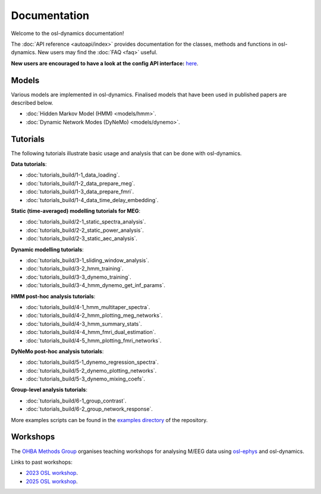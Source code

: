 Documentation
=============

Welcome to the osl-dynamics documentation!

The :doc:`API reference <autoapi/index>` provides documentation for the classes, methods and functions in osl-dynamics. New users may find the :doc:`FAQ <faq>` useful.

**New users are encouraged to have a look at the config API interface:** `here <https://osl-dynamics.readthedocs.io/en/latest/autoapi/osl_dynamics/config_api/index.html>`_.

Models
------

Various models are implemented in osl-dynamics. Finalised models that have been used in published papers are described below.

- :doc:`Hidden Markov Model (HMM) <models/hmm>`.
- :doc:`Dynamic Network Modes (DyNeMo) <models/dynemo>`.

Tutorials
---------

The following tutorials illustrate basic usage and analysis that can be done with osl-dynamics.

**Data tutorials**:

- :doc:`tutorials_build/1-1_data_loading`.
- :doc:`tutorials_build/1-2_data_prepare_meg`.
- :doc:`tutorials_build/1-3_data_prepare_fmri`.
- :doc:`tutorials_build/1-4_data_time_delay_embedding`.

**Static (time-averaged) modelling tutorials for MEG**:

- :doc:`tutorials_build/2-1_static_spectra_analysis`.
- :doc:`tutorials_build/2-2_static_power_analysis`.
- :doc:`tutorials_build/2-3_static_aec_analysis`.

**Dynamic modelling tutorials**:

- :doc:`tutorials_build/3-1_sliding_window_analysis`.
- :doc:`tutorials_build/3-2_hmm_training`.
- :doc:`tutorials_build/3-3_dynemo_training`.
- :doc:`tutorials_build/3-4_hmm_dynemo_get_inf_params`.

**HMM post-hoc analysis tutorials**:

- :doc:`tutorials_build/4-1_hmm_multitaper_spectra`.
- :doc:`tutorials_build/4-2_hmm_plotting_meg_networks`.
- :doc:`tutorials_build/4-3_hmm_summary_stats`.
- :doc:`tutorials_build/4-4_hmm_fmri_dual_estimation`.
- :doc:`tutorials_build/4-5_hmm_plotting_fmri_networks`.

**DyNeMo post-hoc analysis tutorials**:

- :doc:`tutorials_build/5-1_dynemo_regression_spectra`.
- :doc:`tutorials_build/5-2_dynemo_plotting_networks`.
- :doc:`tutorials_build/5-3_dynemo_mixing_coefs`.

**Group-level analysis tutorials**:

- :doc:`tutorials_build/6-1_group_contrast`.
- :doc:`tutorials_build/6-2_group_network_response`.

More examples scripts can be found in the `examples directory <https://github.com/OHBA-analysis/osl-dynamics/tree/main/examples>`_ of the repository.

Workshops
---------

The `OHBA Methods Group <https://www.psych.ox.ac.uk/research/ohba-analysis-group>`_ organises teaching workshops for analysing M/EEG data using `osl-ephys <https://osl-ephys.readthedocs.io/en/latest/>`_ and osl-dynamics.

Links to past workshops:

- `2023 OSL workshop <https://osf.io/zxb6c/>`_.
- `2025 OSL workshop <https://github.com/OHBA-analysis/osl-workshop-2025-dynamics>`_.
